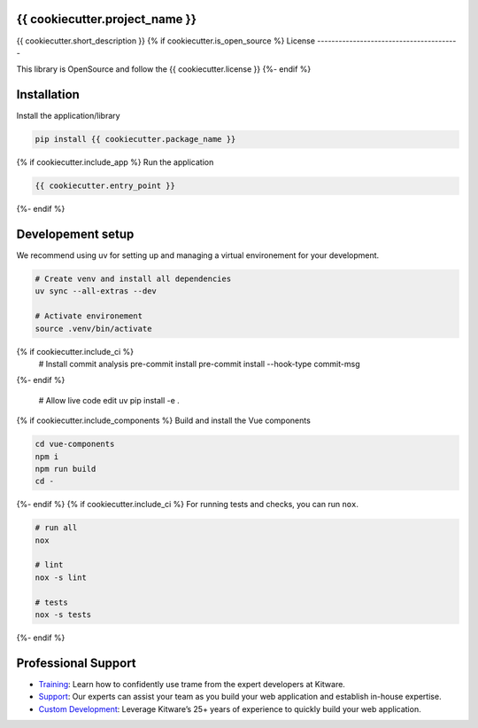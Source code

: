 {{ cookiecutter.project_name }}
----------------------------------------

{{ cookiecutter.short_description }}
{% if cookiecutter.is_open_source %}
License
----------------------------------------

This library is OpenSource and follow the {{ cookiecutter.license }}
{%- endif %}

Installation
----------------------------------------

Install the application/library

.. code-block:: console

    pip install {{ cookiecutter.package_name }}
{% if cookiecutter.include_app %}
Run the application

.. code-block:: console

    {{ cookiecutter.entry_point }}

{%- endif %}

Developement setup
----------------------------------------

We recommend using uv for setting up and managing a virtual environement for your development.

.. code-block:: console

    # Create venv and install all dependencies
    uv sync --all-extras --dev

    # Activate environement
    source .venv/bin/activate
{% if cookiecutter.include_ci %}
    # Install commit analysis
    pre-commit install
    pre-commit install --hook-type commit-msg
{%- endif %}

    # Allow live code edit
    uv pip install -e .

{% if cookiecutter.include_components %}
Build and install the Vue components

.. code-block:: console

    cd vue-components
    npm i
    npm run build
    cd -

{%- endif %}
{% if cookiecutter.include_ci %}
For running tests and checks, you can run ``nox``.

.. code-block:: console

    # run all
    nox

    # lint
    nox -s lint

    # tests
    nox -s tests
{%- endif %}

Professional Support
----------------------------------------

* `Training <https://www.kitware.com/courses/trame/>`_: Learn how to confidently use trame from the expert developers at Kitware.
* `Support <https://www.kitware.com/trame/support/>`_: Our experts can assist your team as you build your web application and establish in-house expertise.
* `Custom Development <https://www.kitware.com/trame/support/>`_: Leverage Kitware’s 25+ years of experience to quickly build your web application.

